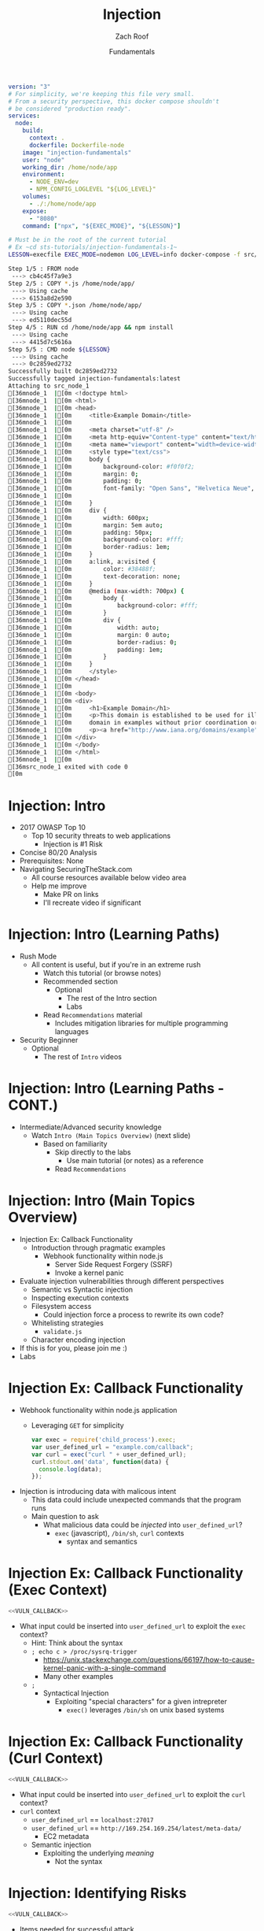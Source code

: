 #+TITLE: Injection
#+DATE: Fundamentals
#+AUTHOR: Zach Roof
#+OPTIONS: num:nil toc:nil
#+OPTIONS: reveal_center:nil reveal_control:nil width:100% height:100%
#+OPTIONS: reveal_history:t reveal_keyboard:t reveal_overview:t
#+OPTIONS: reveal_slide_number:nil
#+OPTIONS: reveal_title_slide:"<h2>%t</h2><h3>%d<h3>"
#+OPTIONS: reveal_progress:t reveal_rolling_links:nil reveal_single_file:nil
#+OPTIONS: auto-id:t
#+REVEAL_HLEVEL: 1
#+REVEAL_MARGIN: 0
#+REVEAL_MIN_SCALE: 1
#+REVEAL_MAX_SCALE: 1
#+REVEAL_ROOT: .
#+REVEAL_TRANS: default
#+REVEAL_SPEED: default
#+REVEAL_THEME: sts
#+REVEAL_EXTRA_CSS: css/local.css
#+REVEAL_INIT_SCRIPT: previewLinks: false
#+REVEAL_PLUGINS: (classList highlight)
#+REVEAL_HIGHLIGHT_CSS:%r/lib/highlight.js/src/styles/monokai-sublime.css

#+name: package.json
#+BEGIN_SRC json :exports none :tangle src/package.json :mkdirp t
{
  "name": "securingthestack",
  "version": "1.0.0",
  "description": "",
  "main": "",
  "scripts": {
    "test": "echo \"Error: no test specified\" && exit 1"
  },
  "repository": {
    "type": "git",
    "url": "git+https://github.com/zachroof/sts-tutorials.git"
  },
  "author": "Zach Roof",
  "license": "SEE LICENSE IN license.org",
  "bugs": {
    "url": "https://github.com/zachroof/sts-tutorials/issues"
  },
  "homepage": "https://github.com/zachroof/sts-tutorials#readme",
  "devDependencies": {
    "nodemon": "^1.12.7"
  }
}
#+END_SRC

#+name: docker-node-dockerfile
#+BEGIN_SRC dockerfile :exports none :padline no :tangle src/Dockerfile-node :mkdirp t
  FROM node
  # For simplicity, we're keeping this Dockerfile very small.
  # From a security perspective, this Dockerfile shouldn't
  # be considered "production ready".
  COPY *.js /home/node/app/
  COPY *.json /home/node/app/
  RUN cd /home/node/app && npm install
  CMD ["node", "${LESSON}"]
#+END_SRC

#+name: docker-node-docker-compose
#+BEGIN_SRC yaml :exports code :padline no :tangle src/docker-compose.yml :mkdirp t
  version: "3"
  # For simplicity, we're keeping this file very small.
  # From a security perspective, this docker compose shouldn't
  # be considered "production ready".
  services:
    node:
      build:
        context: .
        dockerfile: Dockerfile-node
      image: "injection-fundamentals"
      user: "node"
      working_dir: /home/node/app
      environment:
        - NODE_ENV=dev
        - NPM_CONFIG_LOGLEVEL "${LOG_LEVEL}"
      volumes:
        - ./:/home/node/app
      expose:
        - "8080"
      command: ["npx", "${EXEC_MODE}", "${LESSON}"]
#+END_SRC


#+BEGIN_SRC sh :results none :tangle readme.org
  # Must be in the root of the current tutorial
  # Ex ~cd sts-tutorials/injection-fundamentals-1~
  LESSON=execfile EXEC_MODE=nodemon LOG_LEVEL=info docker-compose -f src/docker-compose.yml up
#+END_SRC



#+RESULTS: docker-build
#+BEGIN_SRC sh
Step 1/5 : FROM node
 ---> cb4c45f7a9e3
Step 2/5 : COPY *.js /home/node/app/
 ---> Using cache
 ---> 6153a8d2e590
Step 3/5 : COPY *.json /home/node/app/
 ---> Using cache
 ---> ed5110dec55d
Step 4/5 : RUN cd /home/node/app && npm install
 ---> Using cache
 ---> 4415d7c5616a
Step 5/5 : CMD node ${LESSON}
 ---> Using cache
 ---> 0c2859ed2732
Successfully built 0c2859ed2732
Successfully tagged injection-fundamentals:latest
Attaching to src_node_1
[36mnode_1  |[0m <!doctype html>
[36mnode_1  |[0m <html>
[36mnode_1  |[0m <head>
[36mnode_1  |[0m     <title>Example Domain</title>
[36mnode_1  |[0m 
[36mnode_1  |[0m     <meta charset="utf-8" />
[36mnode_1  |[0m     <meta http-equiv="Content-type" content="text/html; charset=utf-8" />
[36mnode_1  |[0m     <meta name="viewport" content="width=device-width, initial-scale=1" />
[36mnode_1  |[0m     <style type="text/css">
[36mnode_1  |[0m     body {
[36mnode_1  |[0m         background-color: #f0f0f2;
[36mnode_1  |[0m         margin: 0;
[36mnode_1  |[0m         padding: 0;
[36mnode_1  |[0m         font-family: "Open Sans", "Helvetica Neue", Helvetica, Arial, sans-serif;
[36mnode_1  |[0m         
[36mnode_1  |[0m     }
[36mnode_1  |[0m     div {
[36mnode_1  |[0m         width: 600px;
[36mnode_1  |[0m         margin: 5em auto;
[36mnode_1  |[0m         padding: 50px;
[36mnode_1  |[0m         background-color: #fff;
[36mnode_1  |[0m         border-radius: 1em;
[36mnode_1  |[0m     }
[36mnode_1  |[0m     a:link, a:visited {
[36mnode_1  |[0m         color: #38488f;
[36mnode_1  |[0m         text-decoration: none;
[36mnode_1  |[0m     }
[36mnode_1  |[0m     @media (max-width: 700px) {
[36mnode_1  |[0m         body {
[36mnode_1  |[0m             background-color: #fff;
[36mnode_1  |[0m         }
[36mnode_1  |[0m         div {
[36mnode_1  |[0m             width: auto;
[36mnode_1  |[0m             margin: 0 auto;
[36mnode_1  |[0m             border-radius: 0;
[36mnode_1  |[0m             padding: 1em;
[36mnode_1  |[0m         }
[36mnode_1  |[0m     }
[36mnode_1  |[0m     </style>    
[36mnode_1  |[0m </head>
[36mnode_1  |[0m 
[36mnode_1  |[0m <body>
[36mnode_1  |[0m <div>
[36mnode_1  |[0m     <h1>Example Domain</h1>
[36mnode_1  |[0m     <p>This domain is established to be used for illustrative examples in documents. You may use this
[36mnode_1  |[0m     domain in examples without prior coordination or asking for permission.</p>
[36mnode_1  |[0m     <p><a href="http://www.iana.org/domains/example">More information...</a></p>
[36mnode_1  |[0m </div>
[36mnode_1  |[0m </body>
[36mnode_1  |[0m </html>
[36mnode_1  |[0m 
[36msrc_node_1 exited with code 0
[0m
#+END_SRC


* BEFORE RELEASE                                                   :noexport:
  :PROPERTIES:
  :CUSTOM_ID: h-F33CD0CF-52F6-4E52-8641-05726982504F
  :END:
+ Create Errata and Tutorial Notes.  Link to them in slides with the format...
  + Course [[https://sts.wiki/google-hacking-1][Notes]] and [[https://sts.wiki/google-hacking-1-errata][Errata]], Recommendations
    + Make sure these links are in every video's description area
  + Automation
    + For any slide with an errata, do a subheading called "errata"
    + Export these errata to given page that is correlated to the overarching
      tutorial series
+ Confirm level (Beg, Int, Advanced, or All)
+ Create "Base" Tutorial
  + Explains a concept with very concise examples
    + Each example is linked to a distinct, seperate tutorial
      + Seperate tutorial contains
        + A live app that users can exploit a given vulnerability
        + Code examples
        + Must be named "lab"
+ Recommendations.org
  + Links to frameworks that can mitigate a given area in (Put in show notes
    area under each tutorial)
    + Languages
      + Javascript
      + Python
      + Java
      + Ruby
      + PHP
    + Will provide packages that solve common issues
      + Ex: Injection
        + "If you're accepting requests", look at these packages to mitigate
          against SSRF
  + Make fonts better for code examples.  Look at original css from web.  Fix
    width of code window in css
  + Look at TODO buffer
  + Final Review
    + Spell checking
+ Create Quiz


* TOC                                                     :TOC_1_org:noexport:
  :PROPERTIES:
  :CUSTOM_ID: h-58C02028-EAE0-4FA5-B90E-ACBECD619AF9
  :END:
- [[Injection: Intro][Injection: Intro]]
- [[Injection: Intro (Learning Options)][Injection: Intro (Learning Options)]]
- [[Injection: Intro (Main Topics Overview)][Injection: Intro (Main Topics Overview)]]
- [[Injection Ex: Callback Functionality][Injection Ex: Callback Functionality]]
- [[Injection Ex: Callback Functionality (Exec Context)][Injection Ex: Callback Functionality (Exec Context)]]
- [[Injection Ex: Callback Functionality (Curl Context)][Injection Ex: Callback Functionality (Curl Context)]]
- [[Injection: Identifying Risks][Injection: Identifying Risks]]
- [[Injection: Basic Controls][Injection: Basic Controls]]
- [[Injection: Basic Controls (CONT.)][Injection: Basic Controls (CONT.)]]
- [[Injection: Compensating Controls (Alt. Execution)][Injection: Compensating Controls (Alt. Execution)]]
- [[Injection: Compensating Controls (Whitelisting)][Injection: Compensating Controls (Whitelisting)]]
- [[Injection: Compensating Controls (Whitelisting CONT.)][Injection: Compensating Controls (Whitelisting CONT.)]]
- [[Injection: Compensating Controls (Character Encoding)][Injection: Compensating Controls (Character Encoding)]]
- [[Injection: Compensating Controls (Detect Character Encoding)][Injection: Compensating Controls (Detect Character Encoding)]]
- [[Injection: Compensating Controls (Special Characters)][Injection: Compensating Controls (Special Characters)]]

* Injection: Intro
  :PROPERTIES:
  :CUSTOM_ID: h-624742E6-E748-4F1B-80F7-6560C2C7AD25
  :END:
#+ATTR_REVEAL: :frag (default)
+ 2017 OWASP Top 10
  + Top 10 security threats to web applications
    + Injection is #1 Risk
+ Concise 80/20 Analysis
+ Prerequisites: None
+ Navigating SecuringTheStack.com
  + All course resources available below video area
  + Help me improve
    + Make PR on links
    + I'll recreate video if significant

* Injection: Intro (Learning Paths)
  :PROPERTIES:
  :CUSTOM_ID: h-55F87165-EFAA-4B6F-AFDE-9DC11EEAF79A
  :END:
#+ATTR_REVEAL: :frag (default)
- Rush Mode
  - All content is useful, but if you're in an extreme rush
    + Watch this tutorial (or browse notes)
    + Recommended section
      + Optional
        + The rest of the Intro section
        + Labs
    + Read ~Recommendations~ material
      + Includes mitigation libraries for multiple programming languages
- Security Beginner
  - Optional
    - The rest of ~Intro~ videos

* Injection: Intro (Learning Paths - CONT.)
  :PROPERTIES:
  :CUSTOM_ID: h-22D31A31-3E4C-4139-9DB9-C1E8F0673A5D
  :END:
- Intermediate/Advanced security knowledge
  - Watch ~Intro (Main Topics Overview)~ (next slide)
    - Based on familiarity
      - Skip directly to the labs
        - Use main tutorial (or notes) as a reference
      - Read ~Recommendations~

# Create independent tutorial for teaser
* Injection: Intro (Main Topics Overview)
  :PROPERTIES:
  :CUSTOM_ID: h-2AC8FF8E-A442-4DF3-9CA5-738C22B88DB8
  :END:
#+ATTR_REVEAL: :frag (default)
- Injection Ex: Callback Functionality
  - Introduction through pragmatic examples
    - Webhook functionality within node.js
      - Server Side Request Forgery (SSRF)
      - Invoke a kernel panic
- Evaluate injection vulnerabilities through different perspectives
  - Semantic vs Syntactic injection
  - Inspecting execution contexts
  - Filesystem access
    - Could injection force a process to rewrite its own code?
  - Whitelisting strategies
    - ~validate.js~
  - Character encoding injection
- If this is for you, please join me :)
- Labs

* Injection Ex: Callback Functionality
  :PROPERTIES:
  :CUSTOM_ID: h-4C29D42A-C347-4934-ADD0-656912762CD9
  :END:
#+ATTR_REVEAL: :frag (default)
+ Webhook functionality within node.js application
  + Leveraging ~GET~ for simplicity
  #+NAME: VULN_CALLBACK
  #+BEGIN_SRC javascript :tangle src/foo1.js :mkdirp yes
  var exec = require('child_process').exec;
  var user_defined_url = "example.com/callback";
  var curl = exec("curl " + user_defined_url);
  curl.stdout.on('data', function(data) {
    console.log(data);
  });
  #+END_SRC

+ Injection is introducing data with malicous intent
  + This data could include unexpected commands that the program runs
  + Main question to ask
    + What malicious data could be /injected/ into ~user_defined_url~?
      + ~exec~ (javascript), ~/bin/sh~, ~curl~ contexts
        + syntax and semantics

* Injection Ex: Callback Functionality (Exec Context)
  :PROPERTIES:
  :CUSTOM_ID: h-DE8297A9-5548-4D83-934A-D2090C632246
  :END:
#+BEGIN_SRC javascript :noweb yes
<<VULN_CALLBACK>>
#+END_SRC
+ What input could be inserted into ~user_defined_url~ to exploit the ~exec~ context?
  + Hint: Think about the syntax
  + ~; echo c > /proc/sysrq-trigger~
    + https://unix.stackexchange.com/questions/66197/how-to-cause-kernel-panic-with-a-single-command
    + Many other examples
  + ~;~
    + Syntactical Injection
      + Exploiting "special characters" for a given intrepreter
        + ~exec()~ leverages ~/bin/sh~ on unix based systems

* Injection Ex: Callback Functionality (Curl Context)
  :PROPERTIES:
  :CUSTOM_ID: h-BBB9335B-85DD-41B3-86FC-3A6CE8101A91
  :END:
#+BEGIN_SRC javascript :noweb yes
<<VULN_CALLBACK>>
#+END_SRC

+ What input could be inserted into ~user_defined_url~ to exploit the ~curl~ context?
+ ~curl~ context
  + ~user_defined_url~ == ~localhost:27017~
  + ~user_defined_url~ == ~http://169.254.169.254/latest/meta-data/~
    + EC2 metadata
  + Semantic injection
    + Exploiting the underlying /meaning/
      + Not the syntax

* Injection: Identifying Risks
  :PROPERTIES:
  :CUSTOM_ID: h-D2B4807F-E322-46CC-B555-86889F8B4715
  :END:
#+BEGIN_SRC javascript
<<VULN_CALLBACK>>
#+END_SRC
+ Items needed for successful attack
  1. Placing untrusted data into an execution context
     + Untrusted
       + User data
         + Includes persisted user data
       + Any data that isn't under your control
       + Data from 3rd party APIs
  2. The command/process has enough privileges to execute the unexpected command/s

* Injection: Basic Controls
  :PROPERTIES:
  :CUSTOM_ID: h-BE7E38EC-CEEB-4189-95FF-32D92239C9D9
  :END:
+ Security Control
  + Countermeasure
+ To the extent possible, don't place untrusted data into an execution context
  + Maybe there's already a mapping within the application which provides the given information
  + Attach data to a user's server-side session object
+ Let your framework be a buffer between you and your user
  + Ex: Leverage a RESTFul API for all CRUD actions
    + Let your framework inform your code what RESTFul method was invoked
    + I.e., don't place user-provided CRUD actions directly into an execution context

* Injection: Basic Controls (CONT.)
  :PROPERTIES:
  :CUSTOM_ID: h-6B61A026-6310-4577-A961-8E1A843FD55F
  :END:
+ Enforce principal of least privilege
  + Server
    + Instantiate all server processes with a highly restricted user
      + Disable write access to code
      + Supplementary tutorial
  + Code
    + Ex: RESTFul Role Based Access Control (RBAC)
      + Each user is assigned a role
      + A given role is restricted to different API routes and RESTFul methods
  + Leverage code analysis tools to flag potential issues
    + IDE Integration
      + Tutorial notes
+ Crash gracefully
  + Especially with risky input

* Injection: Compensating Controls (Alt. Execution)
  :PROPERTIES:
  :CUSTOM_ID: h-8B9E2D56-043A-4E32-82A1-B64AF0708497
  :END:
+ What is a compensating control?
+ Leverage programs that limit the injection risk
  + ~paranoid-request~
    + Helps mitigate injection based risks
      + E.g., ~curl context~ with ~localhost~
    + https://github.com/uber-common/paranoid-request
  + ~execFile~
    #+NAME: EXECFILE
    #+BEGIN_SRC javascript :tangle src/execfile.js :mkdirp yes
    var execFile = require('child_process').execFile; 
    var user_defined_url = "example.com/callback";
    var curl = execFile("/usr/bin/curl", [user_defined_url]);
    curl.stdout.on('data', function(data) {
      console.log(data);
    });
    #+END_SRC
    + Doesn't directly spawn a shell (interpreter)
    + Invokes ~curl~ as a new process
    + Only leverage if a module like ~paranoid-request~ doesn't exist

* Injection: Compensating Controls (Whitelisting)
  :PROPERTIES:
  :CUSTOM_ID: h-DB9E11CF-028A-400A-83DF-24686705211B
  :END:
+ Whitelist expected application values
  + https://validatejs.org
    + Share validations between client/server (if running node.js)
    + Declare validations at json attribute level
      + Ex: https://validatejs.org/#examples
    + Validators
      + ~inclusion~
        + whitelist
      + ~format~
        + If a predefined list isn't possible possible, validate by regex
      + ~length~
        + Unintended behavior of whitelisted values

* Injection: Compensating Controls (Whitelisting CONT.)
  :PROPERTIES:
  :CUSTOM_ID: h-653DF639-5C55-43E5-A499-3E7463898BE8
  :END:
+ Utilities
  + ~cleanAttributes~
    + Returns an object that only contains the whitelisted attributes. It
      will remove all attributes that have a falsy value in the whitelist.
    + Helps mitigate mass assignment risks
+ Supplementary notes for other validation libraries

* Injection: Compensating Controls (Character Encoding)
  :PROPERTIES:
  :CUSTOM_ID: h-AF3260FC-94C3-442E-85E7-5A6F7C9921AE
  :END:
+ Regex Whitelisting Review
  + Is the regex validating against the correct encoding scheme?
    + Certain estimates place ~UTF-8~ usage at ~90% on the internet (Dec, 2017)
  + Python ex.
   #+BEGIN_SRC python :results output
   "localhost".encode("utf-8")
   "localhost".encode("utf-32")
   #+END_SRC
  + This is why we don't blacklist
+ Assume that ~exec~ or ~curl~ could automatically decode other character sets
  + Could be a way to bypass input validation

* Injection: Compensating Controls (Detect Character Encoding)
  :PROPERTIES:
  :CUSTOM_ID: h-23623995-05EE-4CDE-8A2C-F877E53F0560
  :END:
+ https://github.com/sonicdoe/detect-character-encoding
  + Ex: Accept a string if ~UTF-8~ confidence is greater-than 90%

# * Local Vars
# # Local variables:
# # before-save-hook: org-reveal-export-current-subtree
# # end:


  #+RESULTS:

* Injection: Compensating Controls (Special Characters)
  :PROPERTIES:
  :CUSTOM_ID: h-B9FC60C1-7934-4CB5-B401-67859A64EEDC
  :END:
+ Accepting special characters within the input
  + Must account for escape sequences within all execution contexts
    + ~curl~, ~exec~ (~/bin/sh~ and javascript)
    :CUSTOM_ID: references
   :END:
